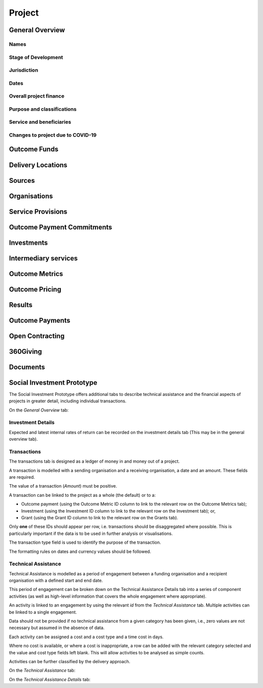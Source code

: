 Project
=======

General Overview
----------------

Names
^^^^^


.. datadictionary::
   :schema: project.json
   :path: /properties/name

.. datadictionary::
   :schema: project.json
   :path: /properties/alternative_names


Stage of Development
^^^^^^^^^^^^^^^^^^^^

.. datadictionary::
   :schema: project.json
   :path: /properties/stage_development


Jurisdiction
^^^^^^^^^^^^

.. datadictionary::
   :schema: project.json
   :path: /properties/jurisdiction

Dates
^^^^^

.. datadictionary::
   :schema: project.json
   :path: /properties/dates

Overall project finance
^^^^^^^^^^^^^^^^^^^^^^^

.. datadictionary::
   :schema: project.json
   :path: /properties/overall_project_finance

Purpose and classifications
^^^^^^^^^^^^^^^^^^^^^^^^^^^

.. datadictionary::
   :schema: project.json
   :path: /properties/purpose_and_classifications

Service and beneficiaries
^^^^^^^^^^^^^^^^^^^^^^^^^

.. datadictionary::
   :schema: project.json
   :path: /properties/service_and_beneficiaries

Changes to project due to COVID-19
^^^^^^^^^^^^^^^^^^^^^^^^^^^^^^^^^^

.. datadictionary::
   :schema: project.json
   :path: /properties/changes_to_project_due_to_covid19

Outcome Funds
-------------




Delivery Locations
------------------


.. datadictionary::
   :schema: project.json
   :path: /properties/delivery_locations/items


Sources
-------


.. datadictionary::
   :schema: project.json
   :path: /properties/sources/items


Organisations
-------------





Service Provisions
------------------



.. datadictionary::
   :schema: project.json
   :path: /properties/service_provisions/items


Outcome Payment Commitments
---------------------------

.. datadictionary::
   :schema: project.json
   :path: /properties/outcome_payment_commitments/items


Investments
-----------



.. datadictionary::
   :schema: project.json
   :path: /properties/investments/items

Intermediary services
---------------------


.. datadictionary::
   :schema: project.json
   :path: /properties/intermediary_services/items

Outcome Metrics
---------------


.. datadictionary::
   :schema: project.json
   :path: /properties/outcome_metrics/items

Outcome Pricing
---------------


.. datadictionary::
   :schema: project.json
   :path: /properties/outcome_pricings/items


Results
-------


.. datadictionary::
   :schema: project.json
   :path: /properties/results/items

Outcome Payments
----------------


.. datadictionary::
   :schema: project.json
   :path: /properties/outcome_payments/items


Open Contracting
----------------


.. datadictionary::
   :schema: project.json
   :path: /properties/open_contracting_datas/items

360Giving
---------


.. datadictionary::
   :schema: project.json
   :path: /properties/360giving_datas/items

Documents
---------


.. datadictionary::
   :schema: project.json
   :path: /properties/documents/items


Social Investment Prototype
---------------------------


The Social Investment Prototype offers additional tabs to describe technical assistance and the financial aspects of projects in greater detail, including individual transactions.


On the `General Overview` tab:

.. datadictionary::
   :schema: project.json
   :path: /properties/social_investment_prototype


Investment Details
^^^^^^^^^^^^^^^^^^

Expected and latest internal rates of return can be recorded on the investment details tab (This may be in the general overview tab).


.. datadictionary::
   :schema: project.json
   :path: /properties/investment_details


Transactions
^^^^^^^^^^^^

The transactions tab is designed as a ledger of money in and money out of a project.

A transaction is modelled with a sending organisation and a receiving organisation, a date and an amount. These fields are required.

The value of a transaction (`Amount`) must be positive.

A transaction can be linked to the project as a whole (the default) or to a:

* Outcome payment (using the Outcome Metric ID column to link to the relevant row on the Outcome Metrics tab);
* Investment (using the Investment ID column to link to the relevant row on the Investment tab); or,
* Grant (using the Grant ID column to link to the relevant row on the Grants tab).

Only **one** of these IDs should appear per row, i.e. transactions should be disaggregated where possible. This is particularly important if the data is to be used in further analysis or visualisations.

The transaction type field is used to identify the purpose of the transaction.

The formatting rules on dates and currency values should be followed.

.. datadictionary::
   :schema: project.json
   :path: /properties/transactions/items


Technical Assistance
^^^^^^^^^^^^^^^^^^^^

Technical Assistance is modelled as a period of engagement between a funding organisation and a recipient organisation with a defined start and end date.

This period of engagement can be broken down on the Technical Assistance Details tab into a series of component activities (as well as high-level information that covers the whole engagement where appropriate).

An activity is linked to an engagement by using the relevant `id` from the `Technical Assistance` tab. Multiple activities can be linked to a single engagement.

Data should not be provided if no technical assistance from a given category has been given, i.e., zero values are not necessary but assumed in the absence of data.

Each activity can be assigned a cost and a cost type and a time cost in days.

Where no cost is available, or where a cost is inappropriate, a row can be added with the relevant category selected and the value and cost type fields left blank. This will allow activities to be analysed as simple counts.

Activities can be further classified by the delivery approach.

On the `Technical Assistance` tab:

.. datadictionary::
   :schema: project.json
   :path: /properties/technical_assistances/items

On the `Technical Assistance Details` tab:

.. datadictionary::
   :schema: project.json
   :path: /properties/technical_assistance_details/items

